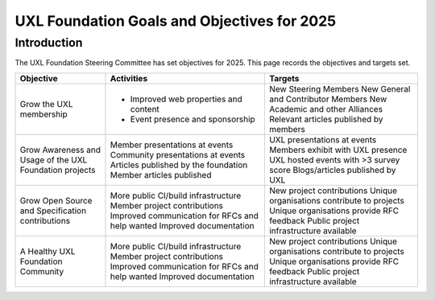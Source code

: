 ============================================
UXL Foundation Goals and Objectives for 2025
============================================

Introduction
============

The UXL Foundation Steering Committee has set objectives for 2025. 
This page records the objectives and targets set.

+-------------------------+----------------------------------------+-------------------------------------------+
| Objective               | Activities                             | Targets                                   |
+=========================+========================================+===========================================+
| Grow the UXL membership | * Improved web properties and content  | New Steering Members                      |
|                         | * Event presence and sponsorship       | New General and Contributor Members       |
|                         |                                        | New Academic and other Alliances          |
|                         |                                        | Relevant articles published by members    |
+-------------------------+----------------------------------------+-------------------------------------------+
| Grow Awareness and      | Member presentations at events         | UXL presentations at events               |
| Usage of the UXL        | Community presentations at events      | Members exhibit with UXL presence         |
| Foundation projects     | Articles published by the foundation   | UXL hosted events with >3 survey score    |
|                         | Member articles published              | Blogs/articles published by UXL           |
+-------------------------+----------------------------------------+-------------------------------------------+
| Grow Open Source and    | More public CI/build infrastructure    | New project contributions                 |
| Specification           | Member project contributions           | Unique organisations contribute           |
| contributions           | Improved communication for RFCs and    | to projects                               |
|                         | help wanted                            | Unique organisations provide RFC feedback |
|                         | Improved documentation                 | Public project infrastructure available   |
+-------------------------+----------------------------------------+-------------------------------------------+
| A Healthy UXL           | More public CI/build infrastructure    | New project contributions                 |
| Foundation Community    | Member project contributions           | Unique organisations contribute           |
|                         | Improved communication for RFCs and    | to projects                               |
|                         | help wanted                            | Unique organisations provide RFC feedback |
|                         | Improved documentation                 | Public project infrastructure available   |
+-------------------------+----------------------------------------+-------------------------------------------+


